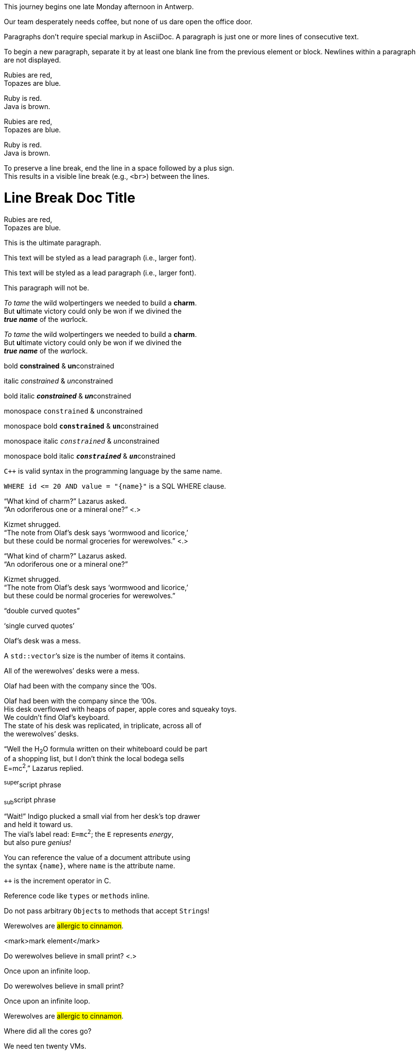 // tag::para[]
This journey begins one late Monday afternoon in Antwerp.

Our team desperately needs coffee, but none of us dare open the office door.
// end::para[]

// used in qr
// tag::b-para[]
Paragraphs don't require special markup in AsciiDoc.
A paragraph is just one or more lines of consecutive text.

To begin a new paragraph, separate it by at least one blank
line from the previous element or block.
Newlines within a paragraph are not displayed.
// end::b-para[]

//used in qr
// tag::hb-all[]
Rubies are red, +
Topazes are blue.

[%hardbreaks]
Ruby is red.
Java is brown.
// end::hb-all[]

// tag::hb[]
Rubies are red, +
Topazes are blue.
// end::hb[]

// tag::hb-p[]
[%hardbreaks]
Ruby is red.
Java is brown.
// end::hb-p[]

// tag::b-hb[]
To preserve a line break, end the line in a space followed by a plus sign. +
This results in a visible line break (e.g., `<br>`) between the lines.
// end::b-hb[]

// tag::hb-attr[]
= Line Break Doc Title
:hardbreaks-option:

Rubies are red,
Topazes are blue.
// end::hb-attr[]

// tag::lead[]
[.lead]
This is the ultimate paragraph.
// end::lead[]

// tag::b-lead[]
[.lead]
This text will be styled as a lead paragraph (i.e., larger font).
// end::b-lead[]

// tag::qr-lead[]
[.lead]
This text will be styled as a lead paragraph (i.e., larger font).

This paragraph will not be.
// end::qr-lead[]

// tag::b-i[]
_To tame_ the wild wolpertingers we needed to build a *charm*.
But **u**ltimate victory could only be won if we divined the
*_true name_* of the __war__lock.
// end::b-i[]

// tag::b-i-n[]
_To tame_ the wild wolpertingers we needed to build a *charm*.
But **u**ltimate victory could only be won if we divined the
*_true name_* of the __war__lock.
// end::b-i-n[]

// used in qr
// tag::b-bold-italic-mono[]
bold *constrained* & **un**constrained

italic _constrained_ & __un__constrained

bold italic *_constrained_* & **__un__**constrained

monospace `constrained` & ``un``constrained

monospace bold `*constrained*` & ``**un**``constrained

monospace italic `_constrained_` & ``__un__``constrained

monospace bold italic `*_constrained_*` & ``**__un__**``constrained
// end::b-bold-italic-mono[]

// used in qr
// tag::monospace-vs-codespan[]
`{cpp}` is valid syntax in the programming language by the same name.

`+WHERE id <= 20 AND value = "{name}"+` is a SQL WHERE clause.
// end::monospace-vs-codespan[]

// tag::c-quote-co[]
"`What kind of charm?`" Lazarus asked.
"`An odoriferous one or a mineral one?`" <.>

Kizmet shrugged.
"`The note from Olaf's desk says '`wormwood and licorice,`'
but these could be normal groceries for werewolves.`" <.>
// end::c-quote-co[]

// tag::c-quote[]
"`What kind of charm?`" Lazarus asked.
"`An odoriferous one or a mineral one?`"

Kizmet shrugged.
"`The note from Olaf's desk says '`wormwood and licorice,`'
but these could be normal groceries for werewolves.`"
// end::c-quote[]

// used in qr
// tag::b-c-quote[]
"`double curved quotes`"

'`single curved quotes`'

Olaf's desk was a mess.

A ``std::vector```'s size is the number of items it contains.

All of the werewolves`' desks were a mess.

Olaf had been with the company since the `'00s.
// end::b-c-quote[]

// tag::apos[]
Olaf had been with the company since the `'00s.
His desk overflowed with heaps of paper, apple cores and squeaky toys.
We couldn't find Olaf's keyboard.
The state of his desk was replicated, in triplicate, across all of
the werewolves`' desks.
// end::apos[]

// tag::sub-sup[]
"`Well the H~2~O formula written on their whiteboard could be part
of a shopping list, but I don't think the local bodega sells
E=mc^2^,`" Lazarus replied.
// end::sub-sup[]

//used in qr
// tag::b-sub-sup[]
^super^script phrase

~sub~script phrase
// end::b-sub-sup[]

// tag::mono[]
"`Wait!`" Indigo plucked a small vial from her desk's top drawer
and held it toward us.
The vial's label read: `E=mc^2^`; the `E` represents _energy_,
but also pure _genius!_
// end::mono[]

// tag::literal-mono[]
You can reference the value of a document attribute using
the syntax `+{name}+`, where `name` is the attribute name.
// end::literal-mono[]

// tag::literal-mono-with-plus[]
`pass:[++]` is the increment operator in C.
// end::literal-mono-with-plus[]

// used in qr
// tag::b-mono-code[]
Reference code like `types` or `methods` inline.

Do not pass arbitrary ``Object``s to methods that accept ``String``s!
// end::b-mono-code[]

// tag::highlight[]
Werewolves are #allergic to cinnamon#.
// end::highlight[]

// tag::highlight-html[]
<mark>mark element</mark>
// end::highlight-html[]

// tag::css-co[]
Do werewolves believe in [.small]#small print#? <.>

[.big]##O##nce upon an infinite loop.
// end::css-co[]

// tag::css[]
Do werewolves believe in [.small]#small print#?

[big]##O##nce upon an infinite loop.
// end::css[]

// used in qr
// tag::qr-all[]
Werewolves are #allergic to cinnamon#.

Where did all the [.underline]#cores# go?

We need [.line-through]#ten# twenty VMs.

A [.myrole]#custom role# must be fulfilled by the theme.
// end::qr-all[]

// tag::css-custom[]
Type the word [.userinput]#asciidoctor# into the search bar.
// end::css-custom[]

// tag::css-custom-html[]
<span class="userinput">asciidoctor</span>
// end::css-custom-html[]

////
phrase styled by CSS class .small#
////
